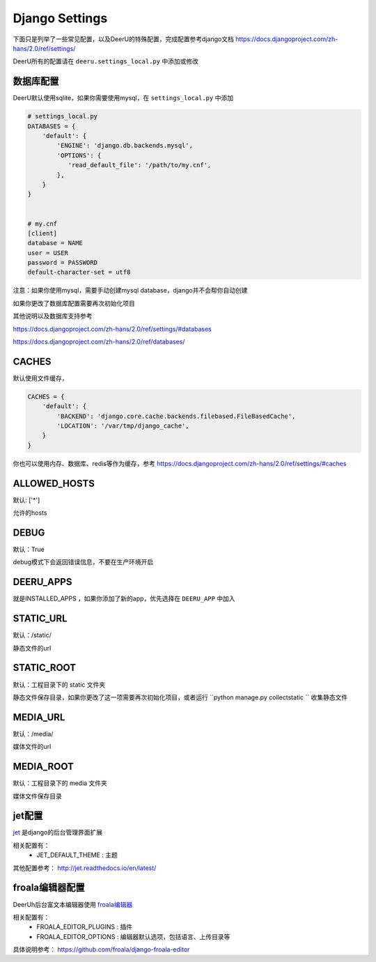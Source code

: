 ================
Django Settings
================

下面只是列举了一些常见配置，以及DeerU的特殊配置，完成配置参考django文档 https://docs.djangoproject.com/zh-hans/2.0/ref/settings/

DeerU所有的配置请在 ``deeru.settings_local.py`` 中添加或修改

数据库配置
-----------

DeerU默认使用sqlite，如果你需要使用mysql，在 ``settings_local.py`` 中添加

.. code-block:: python

    # settings_local.py
    DATABASES = {
        'default': {
            'ENGINE': 'django.db.backends.mysql',
            'OPTIONS': {
               'read_default_file': '/path/to/my.cnf',
            },
        }
    }


    # my.cnf
    [client]
    database = NAME
    user = USER
    password = PASSWORD
    default-character-set = utf8

注意：如果你使用mysql，需要手动创建mysql database，django并不会帮你自动创建

如果你更改了数据库配置需要再次初始化项目

其他说明以及数据库支持参考

https://docs.djangoproject.com/zh-hans/2.0/ref/settings/#databases

https://docs.djangoproject.com/zh-hans/2.0/ref/databases/

CACHES
-------------

默认使用文件缓存，

.. code-block:: python

    CACHES = {
        'default': {
            'BACKEND': 'django.core.cache.backends.filebased.FileBasedCache',
            'LOCATION': '/var/tmp/django_cache',
        }
    }

你也可以使用内存、数据库、redis等作为缓存，参考 https://docs.djangoproject.com/zh-hans/2.0/ref/settings/#caches


ALLOWED_HOSTS
-------------

默认: ['*']

允许的hosts

DEBUG
----------------

默认：True

debug模式下会返回错误信息，不要在生产环境开启

DEERU_APPS
-------------------

就是INSTALLED_APPS ，如果你添加了新的app，优先选择在 ``DEERU_APP`` 中加入

STATIC_URL
-------------

默认：/static/

静态文件的url

STATIC_ROOT
--------------

默认：工程目录下的 static 文件夹

静态文件保存目录，如果你更改了这一项需要再次初始化项目，或者运行 ``python manage.py collectstatic `` 收集静态文件


MEDIA_URL
-------------

默认：/media/

媒体文件的url

MEDIA_ROOT
--------------

默认：工程目录下的 media 文件夹

媒体文件保存目录

jet配置
-------------

`jet <https://github.com/geex-arts/django-jet>`_ 是django的后台管理界面扩展

相关配置有：
  * JET_DEFAULT_THEME : 主题

其他配置参考： http://jet.readthedocs.io/en/latest/

froala编辑器配置
------------------

DeerUh后台富文本编辑器使用 `froala编辑器 <https://github.com/froala/django-froala-editor>`_

相关配置有：
  * FROALA_EDITOR_PLUGINS : 插件
  * FROALA_EDITOR_OPTIONS : 编辑器默认选项，包括语言、上传目录等

具体说明参考： https://github.com/froala/django-froala-editor

